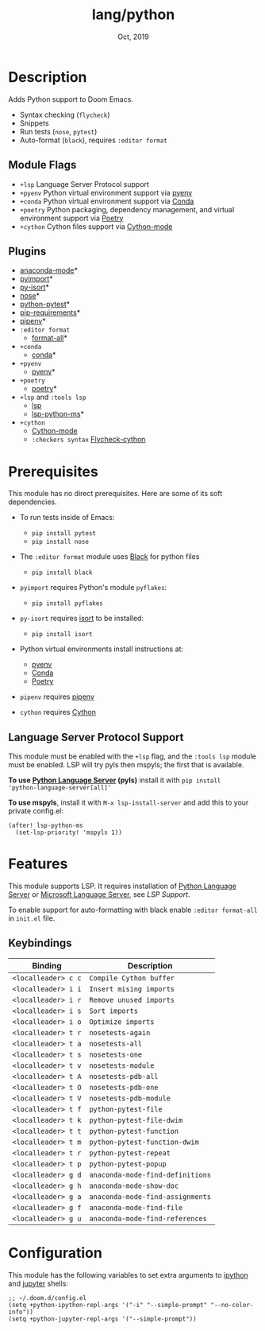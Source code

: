 #+TITLE:   lang/python
#+DATE:    Oct, 2019
#+SINCE:   v2.0.9
#+STARTUP: inlineimages

* Table of Contents :TOC_3:noexport:
- [[#description][Description]]
  - [[#module-flags][Module Flags]]
  - [[#plugins][Plugins]]
- [[#prerequisites][Prerequisites]]
  - [[#language-server-protocol-support][Language Server Protocol Support]]
- [[#features][Features]]
  - [[#keybindings][Keybindings]]
- [[#configuration][Configuration]]

* Description
Adds Python support to Doom Emacs.

+ Syntax checking (~flycheck~)
+ Snippets
+ Run tests (~nose~, ~pytest~)
+ Auto-format (~black~), requires ~:editor format~

** Module Flags
+ ~+lsp~ Language Server Protocol support
+ ~+pyenv~ Python virtual environment support via [[https://github.com/pyenv/pyenv][pyenv]]
+ ~+conda~ Python virtual environment support via [[https://conda.io/en/latest/][Conda]]
+ ~+poetry~ Python packaging, dependency management, and virtual environment
  support via [[https://python-poetry.org/][Poetry]]
+ ~+cython~ Cython files support via [[https://github.com/cython/cython/blob/master/Tools/cython-mode.el][Cython-mode]]

** Plugins
+ [[https://github.com/pythonic-emacs/anaconda-mode][anaconda-mode]]*
+ [[https://github.com/Wilfred/pyimport][pyimport]]*
+ [[https://github.com/paetzke/py-isort.el][py-isort]]*
+ [[https://melpa.org/#/nose][nose]]*
+ [[https://github.com/wbolster/emacs-python-pytest][python-pytest]]*
+ [[https://github.com/Wilfred/pip-requirements.el][pip-requirements]]*
+ [[https://github.com/pwalsh/pipenv.el][pipenv]]*
+ ~:editor format~
  + [[https://github.com/lassik/emacs-format-all-the-code][format-all]]*
+ ~+conda~
  + [[https://github.com/necaris/conda.el][conda]]*
+ ~+pyenv~
  + [[https://github.com/pythonic-emacs/pyenv-mode][pyenv]]*
+ ~+poetry~
  + [[https://github.com/galaunay/poetry.el][poetry]]*
+ ~+lsp~ and ~:tools lsp~
  + [[https://github.com/emacs-lsp/lsp-mode][lsp]]
  + [[https://github.com/emacs-lsp/lsp-python-ms][lsp-python-ms]]*
+ ~+cython~
  + [[https://github.com/cython/cython/blob/master/Tools/cython-mode.el][Cython-mode]]
  + ~:checkers syntax~ [[https://github.com/lbolla/emacs-flycheck-cython/tree/master][Flycheck-cython]]

* Prerequisites
This module has no direct prerequisites. Here are some of its soft dependencies.

+ To run tests inside of Emacs:
  + ~pip install pytest~
  + ~pip install nose~

+ The ~:editor format~ module uses [[https://github.com/psf/black][Black]] for python files
  + ~pip install black~

+ ~pyimport~ requires Python's module ~pyflakes~:
  + ~pip install pyflakes~

+ ~py-isort~ requires [[https://github.com/timothycrosley/isort][isort]] to be installed:
  + ~pip install isort~

+ Python virtual environments install instructions at:
  + [[https://github.com/pyenv/pyenv][pyenv]]
  + [[https://conda.io/en/latest/][Conda]]
  + [[https://python-poetry.org/][Poetry]]

+ ~pipenv~ requires [[https://pipenv.readthedocs.io/en/latest/][pipenv]]

+ ~cython~ requires [[https://cython.org/][Cython]]

** Language Server Protocol Support
This module must be enabled with the =+lsp= flag, and the =:tools lsp= module
must be enabled. LSP will try pyls then mspyls; the first that is available.

*To use [[https://pypi.org/project/python-language-server/][Python Language Server]] (pyls)* install it with ~pip install
'python-language-server[all]'~

*To use mspyls*, install it with ~M-x lsp-install-server~ and add this to your
private config.el:

#+BEGIN_SRC elisp
(after! lsp-python-ms
  (set-lsp-priority! 'mspyls 1))
#+END_SRC

* Features
This module supports LSP. It requires installation of [[https://pypi.org/project/python-language-server/][Python Language
Server]] or [[https://github.com/Microsoft/python-language-server][Microsoft Language Server]], see [[Language Server Protocol Support][LSP Support]].

To enable support for auto-formatting with black enable ~:editor format-all~ in
~init.el~ file.

** Keybindings

| Binding             | Description                      |
|---------------------+----------------------------------|
| ~<localleader> c c~ | ~Compile Cython buffer~          |
| ~<localleader> i i~ | ~Insert mising imports~          |
| ~<localleader> i r~ | ~Remove unused imports~          |
| ~<localleader> i s~ | ~Sort imports~                   |
| ~<localleader> i o~ | ~Optimize imports~               |
| ~<localleader> t r~ | ~nosetests-again~                |
| ~<localleader> t a~ | ~nosetests-all~                  |
| ~<localleader> t s~ | ~nosetests-one~                  |
| ~<localleader> t v~ | ~nosetests-module~               |
| ~<localleader> t A~ | ~nosetests-pdb-all~              |
| ~<localleader> t O~ | ~nosetests-pdb-one~              |
| ~<localleader> t V~ | ~nosetests-pdb-module~           |
| ~<localleader> t f~ | ~python-pytest-file~             |
| ~<localleader> t k~ | ~python-pytest-file-dwim~        |
| ~<localleader> t t~ | ~python-pytest-function~         |
| ~<localleader> t m~ | ~python-pytest-function-dwim~    |
| ~<localleader> t r~ | ~python-pytest-repeat~           |
| ~<localleader> t p~ | ~python-pytest-popup~            |
| ~<localleader> g d~ | ~anaconda-mode-find-definitions~ |
| ~<localleader> g h~ | ~anaconda-mode-show-doc~         |
| ~<localleader> g a~ | ~anaconda-mode-find-assignments~ |
| ~<localleader> g f~ | ~anaconda-mode-find-file~        |
| ~<localleader> g u~ | ~anaconda-mode-find-references~  |

* Configuration
This module has the following variables to set extra arguments to [[https://ipython.org/][ipython]] and
[[https://jupyter.org/][jupyter]] shells:

#+BEGIN_SRC elisp
;; ~/.doom.d/config.el
(setq +python-ipython-repl-args '("-i" "--simple-prompt" "--no-color-info"))
(setq +python-jupyter-repl-args '("--simple-prompt"))
#+END_SRC
